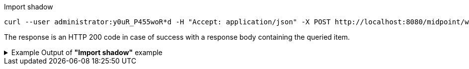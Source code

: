 :page-visibility: hidden

.Import shadow
[source,bash]
----
curl --user administrator:y0uR_P455woR*d -H "Accept: application/json" -X POST http://localhost:8080/midpoint/ws/rest/shadows/062ac29f-f296-4824-aeab-9a0feb9e8bd3/import -v
----

The response is an HTTP 200 code in case of success with a response body containing the queried item.

.Example Output of *"Import shadow"* example
[%collapsible]
====
The example is *simplified*, some properties were removed to keep the example output "short". This example *does
not* contain all possible properties of this object type.
[source, json]
----
{
  "@ns" : "http://prism.evolveum.com/xml/ns/public/types-3",
  "object" : {
    "@type" : "c:OperationResultType",
    "operation" : "importShadow",
    "status" : "success",
    "importance" : "normal",
    "start" : "",
    "end" : "",
    "microseconds" : ,
    "invocationId" : ,
    "token" : ,
  "partialResults" : [ {} ]
}
----
====
